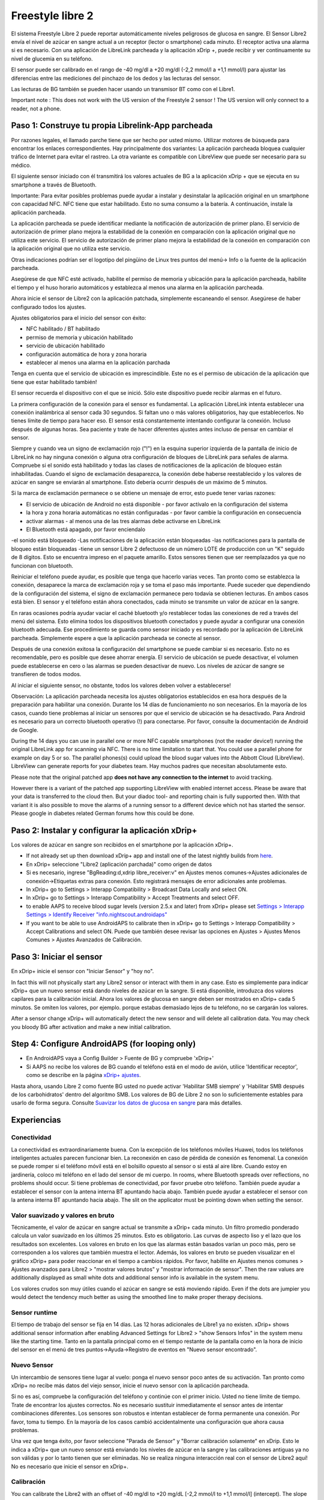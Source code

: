 Freestyle libre 2
**************************************************

El sistema Freestyle Libre 2 puede reportar automáticamente niveles peligrosos de glucosa en sangre. El Sensor Libre2 envía el nivel de azúcar en sangre actual a un receptor (lector o smartphone) cada minuto. El receptor activa una alarma si es necesario. Con una aplicación de LibreLink parcheada y la aplicación xDrip +, puede recibir y ver continuamente su nivel de glucemia en su teléfono. 

El sensor puede ser calibrado en el rango de -40 mg/dl a +20 mg/dl (-2,2 mmol/l a +1,1 mmol/l) para ajustar las diferencias entre las mediciones del pinchazo de los dedos y las lecturas del sensor.

Las lecturas de BG también se pueden hacer usando un transmisor BT como con el Libre1.

Important note : This does not work with the US version of the Freestyle 2 sensor ! The US version will only connect to a reader, not a phone.

Paso 1: Construye tu propia Librelink-App parcheada
==================================================

Por razones legales, el llamado parche tiene que ser hecho por usted mismo. Utilizar motores de búsqueda para encontrar los enlaces correspondientes. Hay principalmente dos variantes: La aplicación parcheada bloquea cualquier tráfico de Internet para evitar el rastreo. La otra variante es compatible con LibreView que puede ser necesario para su médico.

El siguiente sensor iniciado con él transmitirá los valores actuales de BG a la aplicación xDrip + que se ejecuta en su smartphone a través de Bluetooth.

Importante: Para evitar posibles problemas puede ayudar a instalar y desinstalar la aplicación original en un smartphone con capacidad NFC. NFC tiene que estar habilitado. Esto no suma consumo a la batería. A continuación, instale la aplicación parcheada. 

La aplicación parcheada se puede identificar mediante la notificación de autorización de primer plano. El servicio de autorización de primer plano mejora la estabilidad de la conexión en comparación con la aplicación original que no utiliza este servicio. El servicio de autorización de primer plano mejora la estabilidad de la conexión en comparación con la aplicación original que no utiliza este servicio.

.. image:: ../images/Libre2_ForegroundServiceNotification.png
  :alt: LibreLink Servicio en segundo plano

Otras indicaciones podrían ser el logotipo del pingüino de Linux tres puntos del menú-> Info o la fuente de la aplicación parcheada.

.. image:: ../images/LibreLinkPatchedCheck.png
  :alt: Comprobación de fuentes de LibreLink

Asegúrese de que NFC esté activado, habilite el permiso de memoria y ubicación para la aplicación parcheada, habilite el tiempo y el huso horario automáticos y establezca al menos una alarma en la aplicación parcheada. 

Ahora inicie el sensor de Libre2 con la aplicación patchada, simplemente escaneando el sensor. Asegúrese de haber configurado todos los ajustes.

Ajustes obligatorios para el inicio del sensor con éxito: 

* NFC habilitado / BT habilitado
* permiso de memoria y ubicación habilitado 
* servicio de ubicación habilitado
* configuración automática de hora y zona horaria
* establecer al menos una alarma en la aplicación parchada

Tenga en cuenta que el servicio de ubicación es imprescindible. Este no es el permiso de ubicación de la aplicación que tiene que estar habilitado también!

.. image:: ../images/Libre2_AppPermissionsAndLocation.png
  :alt: LibreLink permisos de memoria y ubicación
  
  
.. image:: ../images/Libre2_DateTimeAlarms.png
  :alt: ajustes automáticos de hora y zona horaria + alarma  

El sensor recuerda el dispositivo con el que se inició. Sólo este dispositivo puede recibir alarmas en el futuro.

La primera configuración de la conexión para el sensor es fundamental. La aplicación LibreLink intenta establecer una conexión inalámbrica al sensor cada 30 segundos. Si faltan uno o más valores obligatorios, hay que establecerlos. No tienes límite de tiempo para hacer eso. El sensor está constantemente intentando configurar la conexión. Incluso después de algunas horas. Sea paciente y trate de hacer diferentes ajustes antes incluso de pensar en cambiar el sensor.

Siempre y cuando vea un signo de exclamación rojo ("!") en la esquina superior izquierda de la pantalla de inicio de LibreLink no hay ninguna conexión o alguna otra configuración de bloques de LibreLink para señales de alarma. Compruebe si el sonido está habilitado y todas las clases de notificaciones de la aplicación de bloqueo están inhabilitadas. Cuando el signo de exclamación desaparezca, la conexión debe haberse reestablecido y los valores de azúcar en sangre se enviarán al smartphone. Esto debería ocurrir después de un máximo de 5 minutos.

.. image:: ../images/Libre2_ExclamationMark.png
  :alt: LibreLink no hay conexión
  
Si la marca de exclamación permanece o se obtiene un mensaje de error, esto puede tener varias razones:

- El servicio de ubicación de Android no está disponible - por favor actívalo en la configuración del sistema
- la hora y zona horaria automáticas no están configuradas - por favor cambie la configuración en consecuencia
- activar alarmas - al menos una de las tres alarmas debe activarse en LibreLink
- El Bluetooth está apagado, por favor enciendalo
-el sonido está bloqueado
-Las notificaciones de la aplicación están bloqueadas
-las notificaciones para la pantalla de bloqueo están bloqueadas 
-tiene un sensor Libre 2 defectuoso de un número LOTE de producción con un "K" seguido de 8 dígitos. Esto se encuentra impreso en el paquete amarillo. Estos sensores tienen que ser reemplazados ya que no funcionan con bluetooth.

Reiniciar el teléfono puede ayudar, es posible que tenga que hacerlo varias veces. Tan pronto como se establezca la conexión, desaparece la marca de exclamación roja y se toma el paso más importante. Puede suceder que dependiendo de la configuración del sistema, el signo de exclamación permanece pero todavía se obtienen lecturas. En ambos casos está bien. El sensor y el teléfono están ahora conectados, cada minuto se transmite un valor de azúcar en la sangre.

.. image:: ../images/Libre2_Connected.png
  :alt: Conexión LibreLink establecida
  
En raras ocasiones podría ayudar vaciar el caché bluetooth y/o restablecer todas las conexiones de red a través del menú del sistema. Esto elimina todos los dispositivos bluetooth conectados y puede ayudar a configurar una conexión bluetooth adecuada. Ese procedimiento se guarda como sensor iniciado y es recordado por la aplicación de LibreLink parcheada. Simplemente espere a que la aplicación parcheada se conecte al sensor.

Después de una conexión exitosa la configuración del smartphone se puede cambiar si es necesario. Esto no es recomendable, pero es posible que desee ahorrar energía. El servicio de ubicación se puede desactivar, el volumen puede establecerse en cero o las alarmas se pueden desactivar de nuevo. Los niveles de azúcar de sangre se transfieren de todos modos.

Al iniciar el siguiente sensor, no obstante, todos los valores deben volver a establecerse!

Observación: La aplicación parcheada necesita los ajustes obligatorios establecidos en esa hora después de la preparación para habilitar una conexión. Durante los 14 días de funcionamiento no son necesarios. En la mayoría de los casos, cuando tiene problemas al iniciar un sensores por que el servicio de ubicación se ha desactivado. Para Android es necesario para un correcto bluetooth operativo (!) para conectarse. Por favor, consulte la documentación de Android de Google.

During the 14 days you can use in parallel one or more NFC capable smartphones (not the reader device!) running the original LibreLink app for scanning via NFC. There is no time limitation to start that. You could use a parallel phone for example on day 5 or so. The parallel phones(s) could upload the blood sugar values into the Abbott Cloud (LibreView). LibreView can generate reports for your diabetes team. Hay muchos padres que necesitan absolutamente esto. 

Please note that the original patched app **does not have any connection to the internet** to avoid tracking.

However there is a variant of the patched app supporting LibreView with enabled internet access. Please be aware that your data is transferred to the cloud then. But your diadoc tool- and reporting chain is fully supported then. With that variant it is also possible to move the alarms of a running sensor to a different device which not has started the sensor. Please google in diabetes related German forums how this could be done.


Paso 2: Instalar y configurar la aplicación xDrip+
==================================================

Los valores de azúcar en sangre son recibidos en el smartphone por la aplicación xDrip+. 

* If not already set up then download xDrip+ app and install one of the latest nightly builds from `here <https://github.com/NightscoutFoundation/xDrip/releases>`_.
* En xDrip+ seleccione "Libre2 (aplicación parchada)" como origen de datos
* Si es necesario, ingrese "BgReading:d,xdrip libre_receiver:v" en Ajustes menos comunes->Ajustes adicionales de conexión->Etiquetas extras para conexión. Esto registrará mensajes de error adicionales ante problemas.
* In xDrip+ go to Settings > Interapp Compatibility > Broadcast Data Locally and select ON.
* In xDrip+ go to Settings > Interapp Compatibility > Accept Treatments and select OFF.
* to enable AAPS to receive blood sugar levels (version 2.5.x and later) from xDrip+ please set `Settings > Interapp Settings > Identify Receiver "info.nightscout.androidaps" <https://androidaps.readthedocs.io/en/latest/EN/Configuration/xdrip.html#identify-receiver>`_
* If you want to be able to use AndroidAPS to calibrate then in xDrip+ go to Settings > Interapp Compatibility > Accept Calibrations and select ON.  Puede que también desee revisar las opciones en Ajustes > Ajustes Menos Comunes > Ajustes Avanzados de Calibración.

.. image:: ../images/Libre2_Tags.png
  :alt: registro de xDrip+ LibreLink

Paso 3: Iniciar el sensor
==================================================

En xDrip+ inicie el sensor con "Iniciar Sensor" y "hoy no". 

In fact this will not physically start any Libre2 sensor or interact with them in any case. Esto es simplemente para indicar xDrip+ que un nuevo sensor está dando niveles de azúcar en la sangre. Si está disponible, introduzca dos valores capilares para la calibración inicial. Ahora los valores de glucosa en sangre deben ser mostrados en xDrip+ cada 5 minutos. Se omiten los valores, por ejemplo. porque estabas demasiado lejos de tu teléfono, no se cargarán los valores.

After a sensor change xDrip+ will automatically detect the new sensor and will delete all calibration data. You may check you bloody BG after activation and make a new initial calibration.

Step 4: Configure AndroidAPS (for looping only)
==================================================
* En AndroidAPS vaya a Config Builder > Fuente de BG y compruebe 'xDrip+' 
* Si AAPS no recibe los valores de BG cuando el teléfono está en el modo de avión, utilice 'Identificar receptor', como se describe en la página `xDrip+ ajustes <../Configuration/xdrip.html#identify-receiver>`_.

Hasta ahora, usando Libre 2 como fuente BG usted no puede activar 'Habilitar SMB siempre' y 'Habilitar SMB después de los carbohidratos' dentro del algoritmo SMB. Los valores de BG de Libre 2 no son lo suficientemente estables para usarlo de forma segura. Consulte `Suavizar los datos de glucosa en sangre <../Usage/Smoothing-Blood-Glucose-Data-in-xDrip.html>`_ para más detalles.

Experiencias
==================================================

Conectividad
--------------------------------------------------
La conectividad es extraordinariamente buena. Con la excepción de los teléfonos móviles Huawei, todos los teléfonos inteligentes actuales parecen funcionar bien. La reconexión en caso de pérdida de conexión es fenomenal. La conexión se puede romper si el teléfono móvil está en el bolsillo opuesto al sensor o si está al aire libre. Cuando estoy en jardinería, coloco mi teléfono en el lado del sensor de mi cuerpo. In rooms, where Bluetooth spreads over reflections, no problems should occur. Si tiene problemas de conectividad, por favor pruebe otro teléfono. También puede ayudar a establecer el sensor con la antena interna BT apuntando hacia abajo. También puede ayudar a establecer el sensor con la antena interna BT apuntando hacia abajo. The slit on the applicator must be pointing down when setting the sensor.

Valor suavizado y valores en bruto
--------------------------------------------------
Técnicamente, el valor de azúcar en sangre actual se transmite a xDrip+ cada minuto. Un filtro promedio ponderado calcula un valor suavizado en los últimos 25 minutos. Esto es obligatorio. Las curvas de aspecto liso y el lazo que los resultados son excelentes. Los valores en bruto en los que las alarmas están basados varían un poco más, pero se corresponden a los valores que también muestra el lector. Además, los valores en bruto se pueden visualizar en el gráfico xDrip+ para poder reaccionar en el tiempo a cambios rápidos. Por favor, habilite en Ajustes menos comunes > Ajustes avanzados para Libre2 > "mostrar valores brutos" y "mostrar información de sensor". Then the raw values are additionally displayed as small white dots and additional sensor info is available in the system menu.

Los valores crudos son muy útiles cuando el azúcar en sangre se está moviendo rápido. Even if the dots are jumpier you would detect the tendency much better as using the smoothed line to make proper therapy decisions.

.. image:: ../images/Libre2_RawValues.png
  :alt: xDrip+ advanced settings Libre 2 & raw values

Sensor runtime
--------------------------------------------------
El tiempo de trabajo del sensor se fija en 14 días. Las 12 horas adicionales de Libre1 ya no existen. xDrip+ shows additional sensor information after enabling Advanced Settings for Libre2 > "show Sensors Infos" in the system menu like the starting time. Tanto en la pantalla principal como en el tiempo restante de la pantalla como en la hora de inicio del sensor en el menú de tres puntos->Ayuda->Registro de eventos en "Nuevo sensor encontrado".

.. image:: ../images/Libre2_Starttime.png
  :alt: Libre 2 hora de inicio

Nuevo Sensor
--------------------------------------------------
Un intercambio de sensores tiene lugar al vuelo: ponga el nuevo sensor poco antes de su activación. Tan pronto como xDrip+ no recibe más datos del viejo sensor, inicie el nuevo sensor con la aplicación parcheada. 

Si no es así, compruebe la configuración del teléfono y continúe con el primer inicio. Usted no tiene límite de tiempo. Trate de encontrar los ajustes correctos. No es necesario sustituir inmediatamente el sensor antes de intentar combinaciones diferentes. Los sensores son robustos e intentan establecer de forma permanente una conexión. Por favor, toma tu tiempo. En la mayoría de los casos cambió accidentalmente una configuración que ahora causa problemas. 

Una vez que tenga éxito, por favor seleccione "Parada de Sensor" y "Borrar calibración solamente" en xDrip. Esto le indica a xDrip+ que un nuevo sensor está enviando los niveles de azúcar en la sangre y las calibraciones antiguas ya no son válidas y por lo tanto tienen que ser eliminadas. No se realiza ninguna interacción real con el sensor de Libre2 aquí! No es necesario que inicie el sensor en xDrip+.

.. image:: ../images/Libre2_GapNewSensor.png
  :alt: xDrip+ falta datos al cambiar el sensor de Libre 2

Calibración
--------------------------------------------------
You can calibrate the Libre2 with an offset of -40 mg/dl to +20 mg/dL [-2,2 mmol/l to +1,1 mmol/l] (intercept). The slope isn't changeable as the Libre2 is much more accurate compared to the Libe1. Please check by fingerpricking early after setting a new sensor. It is known that there can arise big differences to the blood measurements. Para estar en el lado seguro, calibre cada 24 - 48 horas. Los valores son precisos hasta el final del sensor y no varían como los del Libre1. Sin embargo, si el sensor está completamente apagado, esto no va a cambiar. A continuación, el sensor debe ser sustituido inmediatamente.

Plausibility checks
--------------------------------------------------
Los sensores Libre2 contienen comprobaciones de plausibilidad para detectar valores de sensor incorrectos. Tan pronto como el sensor se mueva en el brazo o se levante ligeramente, los valores pueden empezar a fluctuar. A continuación, el sensor Libre2 se cerrará por razones de seguridad. Desafortunadamente, cuando se escanea con la aplicación, se realizan comprobaciones adicionales. La aplicación puede desactivar el sensor a pesar de que el sensor está bien. Actualmente, la prueba interna es demasiado estricta. He dejado de escanear por completo y no he tenido un fracaso desde entonces.

Zona horaria viajando
--------------------------------------------------
En otros `husos horarios <../Usage/Timezone-traveling.html>`_ hay dos estrategias para el hacer lazo cerrado: 

Cualquiera 

1. dejar el tiempo del smartphone sin cambios y cambiar el perfil basal (smartphone en modalidad de vuelo) o 
2. borrar el historial de la bomba y cambiar la hora del smartphone a la hora local. 

Método 1. es genial siempre y cuando usted no tiene que establecer un nuevo Libre2 sensor en el sitio. En caso de duda, seleccione el método 2., especialmente si el viaje toma más tiempo. Si establece un nuevo sensor, se debe establecer el huso horario automático, por lo tanto, el método 1. sería perturbado. Por favor, compruebe antes, si está en otro lugar, porque puede caer en problemas rapidamente.

Experiencias
--------------------------------------------------
En conjunto, es uno de los sistemas de MCG más pequeños del mercado. Pequeño, sin transmisor adicional y en su mayoría los valores son muy precisos sin fluctuaciones. Después de aproximadamente 12 horas de funcionamiento-en fase con desviaciones de hasta 30 mg/dl (1,7 mmol/l), las desviaciones son típicas inferiores a 10 mg/dl (0,6 mmol/l). Los mejores resultados se obtiene en el ante brazo posición trasera, otros puntos de inserción vaya con precaución! No hay necesidad de establecer un nuevo sensor un día antes para que se ajuste. Eso alteraría el mecanismo de nivelación interna.

Parece que hay malos sensores de vez en cuando, que están muy lejos de los valores de la sangre. Se queda así. Estos deben ser sustituidos inmediatamente.

Si el sensor se mueve un poco en la piel o se levanta de alguna manera esto puede causar malos resultados. El filamento que se encuentra en el tejido es un poco tirado fuera del tejido y medirá diferentes resultados entonces. Lo mas probable es que veas los saltos de valores en xDrip+. O que la diferencia con los valores de glucosa en sangre cambian. Por favor, reemplace el sensor de inmediato! Los resultados son inexactos.

Usando el transmisor bluetooth y OOP
==================================================

Bluetooth transmitter can be used with the Libre2 with the latest xDrip+ nightlys and the Libre2 OOP app. You can receive blood sugar readings every 5 minutes as well as with the Libre1. Please refer to the miaomiao website to find a description. This will also work with the Bubble device and in the future with other transmitter devices. The blucon should work but has not been tested yet.

Old Libre1 transmitter devices cannot be used with the Libre2 OOP. They need to be replaced with a newer version or have a firmware upgrade for proper operation. MM1 with newest firmware is unfortunately not working yet - searching for root cause is currently ongoing.

The Libre2 OOP is creating the same BG readings as with the original reader or the LibreLink app via NFC scan. AAPS with Libre2 do a 25 minutes smoothing to avoid certain jumps. OOP generates readings every 5 minutes with the average of the last 5 minutes. Therefore the BG readings are not that smooth but match the original reader device and faster follow the "real" BG readings. If you try to loop with OOP please enable all smoothing settings in xDrip+.

The Droplet transmitter is working with Libre2 also but uses an internet service instead. Please refer to FB or a search engine to get further information. The MM2 with the tomato app also seems to use an internet service. For both devices you have to take care to have a proper internet connection to get your BG readings.

Even if the patched LibreLink app approach is smart there may be some reasons to use a bluetooth transmitter:

* the BG readings are identical to the reader results
* the Libre2 sensor can be used 14.5 days as with the Libre1 before 
* 8 hours Backfilling is fully supported.
* get BG readings during the one hour startup time of a new sensor

Remark: The transmitter can be used in parallel to the LibreLink app. It doesn't disturb the patched LibreLink app operation.

Comentario #2: El algoritmo OOP no se puede calibrar todavía. Esto se cambiará en el futuro.
